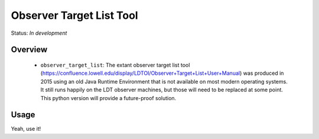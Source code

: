 =========================
Observer Target List Tool
=========================

Status: *In development*

Overview
========

   - ``observer_target_list``: The extant observer target list tool
     (https://confluence.lowell.edu/display/LDTOI/Observer+Target+List+User+Manual)
     was produced in 2015 using an old Java Runtime Environment that is not available on
     most modern operating systems.  It still runs happily on the LDT observer machines,
     but those will need to be replaced at some point.  This python version will provide
     a future-proof solution.


Usage
=====

Yeah, use it!